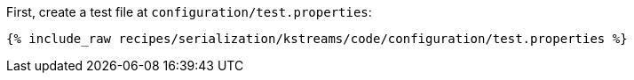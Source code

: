 First, create a test file at `configuration/test.properties`:

+++++
<pre class="snippet"><code class="shell">{% include_raw recipes/serialization/kstreams/code/configuration/test.properties %}</code></pre>
+++++